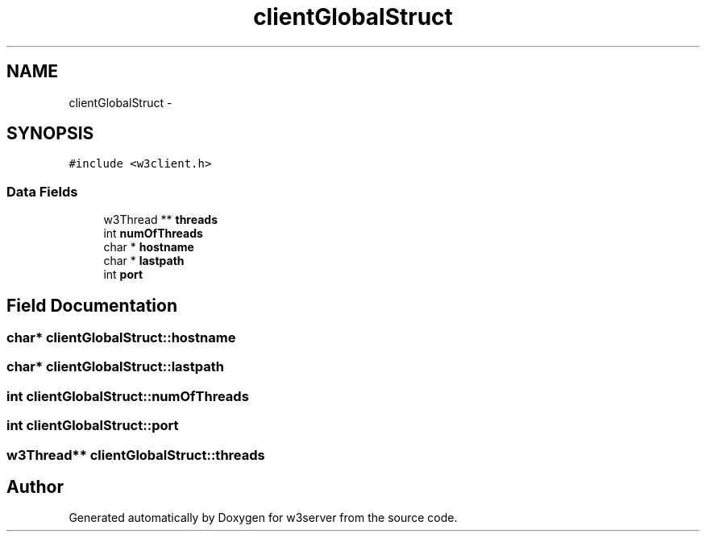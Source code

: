 .TH "clientGlobalStruct" 3 "6 Jul 2006" "Version 1.0" "w3server" \" -*- nroff -*-
.ad l
.nh
.SH NAME
clientGlobalStruct \- 
.SH SYNOPSIS
.br
.PP
\fC#include <w3client.h>\fP
.PP
.SS "Data Fields"

.in +1c
.ti -1c
.RI "w3Thread ** \fBthreads\fP"
.br
.ti -1c
.RI "int \fBnumOfThreads\fP"
.br
.ti -1c
.RI "char * \fBhostname\fP"
.br
.ti -1c
.RI "char * \fBlastpath\fP"
.br
.ti -1c
.RI "int \fBport\fP"
.br
.in -1c
.SH "Field Documentation"
.PP 
.SS "char* \fBclientGlobalStruct::hostname\fP"
.PP
.SS "char* \fBclientGlobalStruct::lastpath\fP"
.PP
.SS "int \fBclientGlobalStruct::numOfThreads\fP"
.PP
.SS "int \fBclientGlobalStruct::port\fP"
.PP
.SS "w3Thread** \fBclientGlobalStruct::threads\fP"
.PP


.SH "Author"
.PP 
Generated automatically by Doxygen for w3server from the source code.
